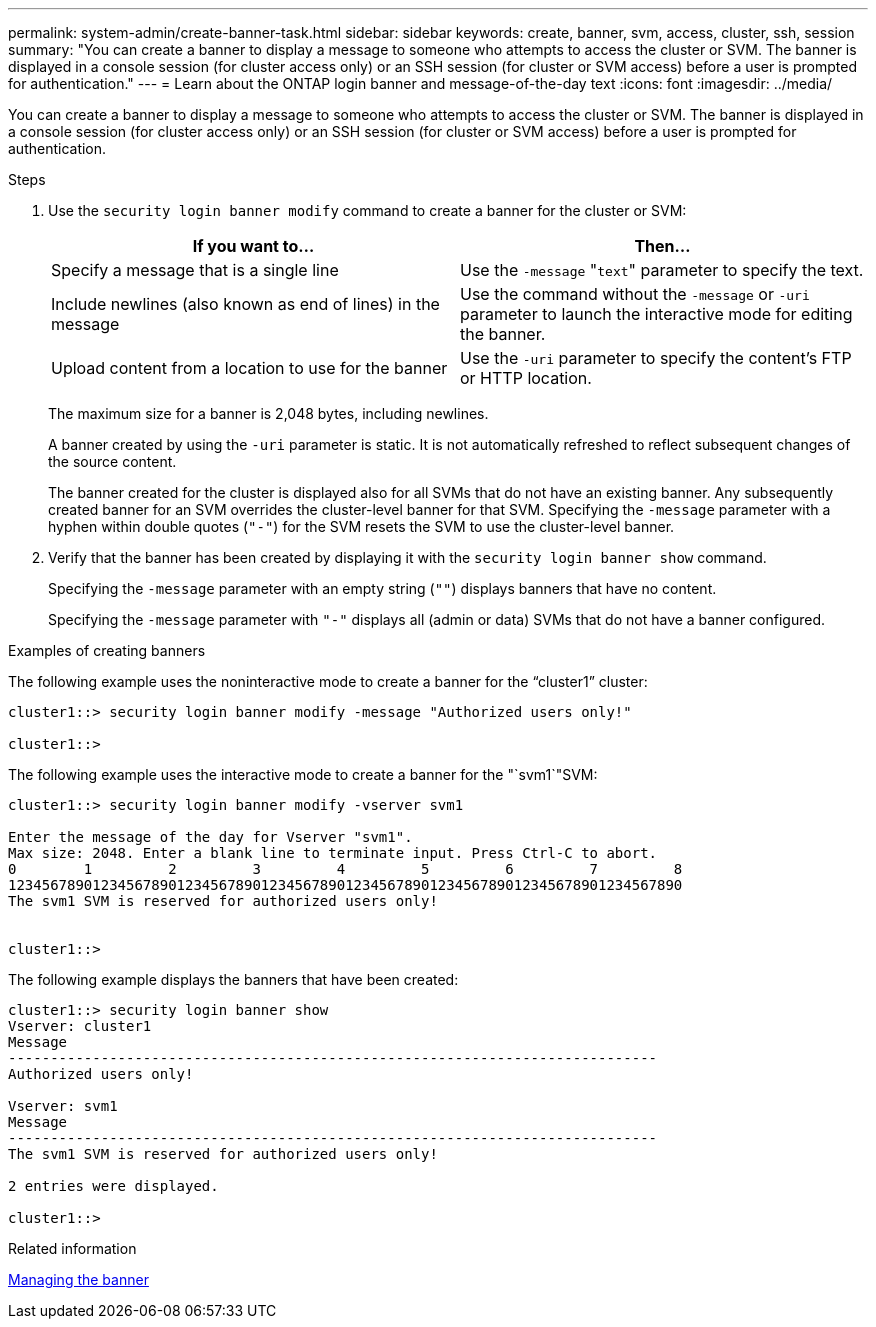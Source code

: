 ---
permalink: system-admin/create-banner-task.html
sidebar: sidebar
keywords: create, banner, svm, access, cluster, ssh, session
summary: "You can create a banner to display a message to someone who attempts to access the cluster or SVM. The banner is displayed in a console session (for cluster access only) or an SSH session (for cluster or SVM access) before a user is prompted for authentication."
---
= Learn about the ONTAP login banner and message-of-the-day text
//old title: Create a banner
:icons: font
:imagesdir: ../media/

[.lead]
You can create a banner to display a message to someone who attempts to access the cluster or SVM. The banner is displayed in a console session (for cluster access only) or an SSH session (for cluster or SVM access) before a user is prompted for authentication.

.Steps

. Use the `security login banner modify` command to create a banner for the cluster or SVM:
+
[options="header"]
|===
| If you want to...| Then...
a|
Specify a message that is a single line
a|
Use the `-message` "[.code]``text``" parameter to specify the text.
a|
Include newlines (also known as end of lines) in the message
a|
Use the command without the `-message` or `-uri` parameter to launch the interactive mode for editing the banner.
a|
Upload content from a location to use for the banner
a|
Use the `-uri` parameter to specify the content's FTP or HTTP location.
|===
The maximum size for a banner is 2,048 bytes, including newlines.
+
A banner created by using the `-uri` parameter is static. It is not automatically refreshed to reflect subsequent changes of the source content.
+
The banner created for the cluster is displayed also for all SVMs that do not have an existing banner. Any subsequently created banner for an SVM overrides the cluster-level banner for that SVM. Specifying the `-message` parameter with a hyphen within double quotes (`"-"`) for the SVM resets the SVM to use the cluster-level banner.

. Verify that the banner has been created by displaying it with the `security login banner show` command.
+
Specifying the `-message` parameter with an empty string (`""`) displays banners that have no content.
+
Specifying the `-message` parameter with `"-"` displays all (admin or data) SVMs that do not have a banner configured.

.Examples of creating banners

The following example uses the noninteractive mode to create a banner for the "`cluster1`" cluster:

----
cluster1::> security login banner modify -message "Authorized users only!"

cluster1::>
----

The following example uses the interactive mode to create a banner for the "`svm1`"SVM:

----
cluster1::> security login banner modify -vserver svm1

Enter the message of the day for Vserver "svm1".
Max size: 2048. Enter a blank line to terminate input. Press Ctrl-C to abort.
0        1         2         3         4         5         6         7         8
12345678901234567890123456789012345678901234567890123456789012345678901234567890
The svm1 SVM is reserved for authorized users only!


cluster1::>
----

The following example displays the banners that have been created:

----
cluster1::> security login banner show
Vserver: cluster1
Message
-----------------------------------------------------------------------------
Authorized users only!

Vserver: svm1
Message
-----------------------------------------------------------------------------
The svm1 SVM is reserved for authorized users only!

2 entries were displayed.

cluster1::>
----

.Related information

xref:manage-banner-reference.adoc[Managing the banner]
